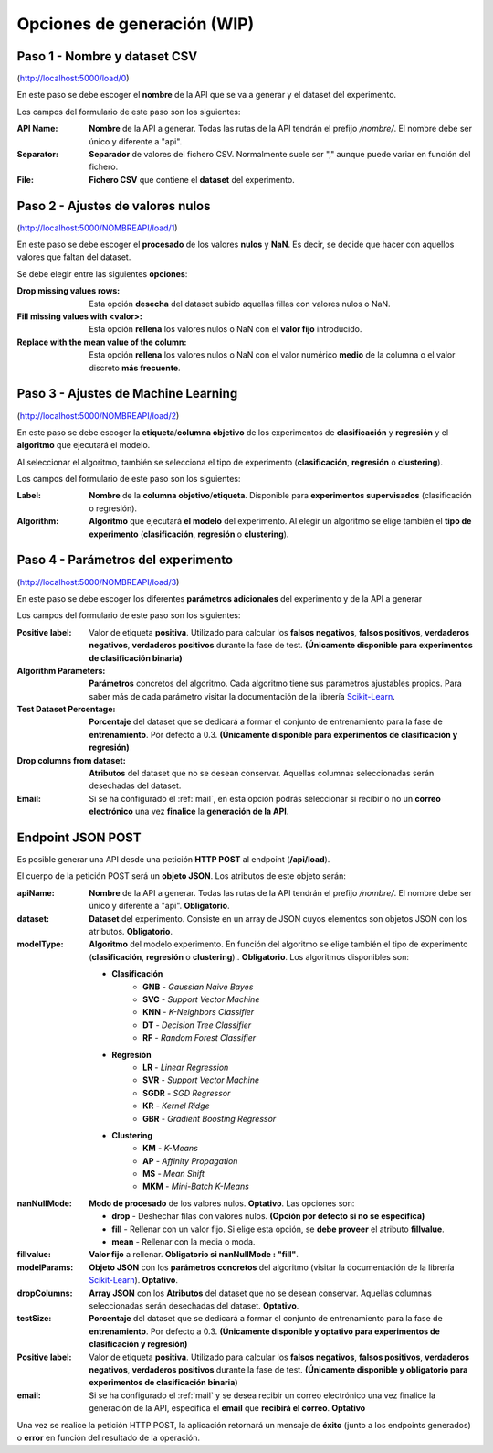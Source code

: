 ============================
Opciones de generación (WIP)
============================

Paso 1 - Nombre y dataset CSV
-----------------------------

.. image:: _static/paso1.png
   :align: center
   :alt: Paso 1 Aplicacion Web

(http://localhost:5000/load/0)
 
En este paso se debe escoger el **nombre** de la API que se va a generar y el dataset del experimento.

Los campos del formulario de este paso son los siguientes:

:API Name: **Nombre** de la API a generar. Todas las rutas de la API tendrán el prefijo */nombre/*. El nombre debe ser único y diferente a "api".
:Separator: **Separador** de valores del fichero CSV. Normalmente suele ser "," aunque puede variar en función del fichero.
:File: **Fichero CSV** que contiene el **dataset** del experimento.

Paso 2 - Ajustes de valores nulos
---------------------------------

.. image:: quickstart/_static/paso_2_clas.png
   :align: center
   :alt: Paso 2 Aplicacion Web

(http://localhost:5000/NOMBREAPI/load/1)

En este paso se debe escoger el **procesado** de los valores **nulos** y **NaN**. Es decir, se decide que hacer con aquellos valores que faltan del dataset.

Se debe elegir entre las siguientes **opciones**:

:Drop missing values rows: Esta opción **desecha** del dataset subido aquellas fillas con valores nulos o NaN.
:Fill missing values with <valor>: Esta opción **rellena** los valores nulos o NaN con el **valor fijo** introducido.
:Replace with the mean value of the column: Esta opción **rellena** los valores nulos o NaN con el valor numérico **medio** de la columna o el valor discreto **más frecuente**.

Paso 3 - Ajustes de Machine Learning
------------------------------------

.. image:: quickstart/_static/paso_3_clas.png
   :align: center
   :alt: Paso 3 Aplicacion Web

(http://localhost:5000/NOMBREAPI/load/2)

En este paso se debe escoger la **etiqueta**/**columna objetivo** de los experimentos de **clasificación** y **regresión** y el **algoritmo** que ejecutará el modelo.

Al seleccionar el algoritmo, también se selecciona el tipo de experimento (**clasificación**, **regresión** o **clustering**).

Los campos del formulario de este paso son los siguientes:

:Label: **Nombre** de la **columna objetivo**/**etiqueta**. Disponible para **experimentos supervisados** (clasificación o regresión).
:Algorithm: **Algoritmo** que ejecutará **el modelo** del experimento. Al elegir un algoritmo se elige también el **tipo de experimento** (**clasificación**, **regresión** o **clustering**).

Paso 4 - Parámetros del experimento
-----------------------------------

.. image:: quickstart/_static/paso_4_clas.png
   :align: center
   :alt: Paso 4 Aplicacion Web

(http://localhost:5000/NOMBREAPI/load/3)

En este paso se debe escoger los diferentes **parámetros adicionales** del experimento y de la API a generar

Los campos del formulario de este paso son los siguientes:

:Positive label: Valor de etiqueta **positiva**. Utilizado para calcular los **falsos negativos**, **falsos positivos**, **verdaderos negativos**, **verdaderos positivos** durante la fase de test. **(Únicamente disponible para experimentos de clasificación binaria)** 
:Algorithm Parameters: **Parámetros** concretos del algoritmo. Cada algoritmo tiene sus parámetros ajustables propios. Para saber más de cada parámetro visitar la documentación de la librería `Scikit-Learn <https://scikit-learn.org/stable/>`__.
:Test Dataset Percentage: **Porcentaje** del dataset que se dedicará a formar el conjunto de entrenamiento para la fase de **entrenamiento**. Por defecto a 0.3. **(Únicamente disponible para experimentos de clasificación y regresión)** 
:Drop columns from dataset: **Atributos** del dataset que no se desean conservar. Aquellas columnas seleccionadas serán desechadas del dataset.
:Email: Si se ha configurado el :ref:`mail`, en esta opción podrás seleccionar si recibir o no un **correo electrónico** una vez **finalice** la **generación de la API**.

Endpoint JSON POST
------------------
Es posible generar una API desde una petición **HTTP POST** al endpoint (**/api/load**).

El cuerpo de la petición POST será un **objeto JSON**. Los atributos de este objeto serán:

:apiName: **Nombre** de la API a generar. Todas las rutas de la API tendrán el prefijo */nombre/*. El nombre debe ser único y diferente a "api". **Obligatorio**.
:dataset: **Dataset** del experimento. Consiste en un array de JSON cuyos elementos son objetos JSON con los atributos. **Obligatorio**.
:modelType: **Algoritmo** del modelo experimento. En función del algoritmo se elige también el tipo de experimento (**clasificación**, **regresión** o **clustering**).. **Obligatorio**. Los algoritmos disponibles son:

    - **Clasificación**
       - **GNB** - *Gaussian Naive Bayes*
       - **SVC** - *Support Vector Machine*
       - **KNN** - *K-Neighbors Classifier*
       - **DT** - *Decision Tree Classifier*
       - **RF** - *Random Forest Classifier*
    - **Regresión** 
       - **LR** - *Linear Regression*
       - **SVR** - *Support Vector Machine*
       - **SGDR** - *SGD Regressor*
       - **KR** - *Kernel Ridge*
       - **GBR** - *Gradient Boosting Regressor*
    - **Clustering** 
       - **KM** - *K-Means*
       - **AP** - *Affinity Propagation*
       - **MS** - *Mean Shift*
       - **MKM** - *Mini-Batch K-Means*

:nanNullMode: **Modo de procesado** de los valores nulos. **Optativo**. Las opciones son:

    - **drop** - Deshechar filas con valores nulos. **(Opción por defecto si no se especifica)**
    - **fill** - Rellenar con un valor fijo. Si elige esta opción, se **debe proveer** el atributo **fillvalue**.
    - **mean** - Rellenar con la media o moda.

:fillvalue: **Valor fijo** a rellenar. **Obligatorio si nanNullMode : "fill"**.

:modelParams: **Objeto JSON** con los **parámetros concretos** del algoritmo (visitar la documentación de la librería `Scikit-Learn <https://scikit-learn.org/stable/>`__). **Optativo**.
:dropColumns: **Array JSON** con los **Atributos** del dataset que no se desean conservar. Aquellas columnas seleccionadas serán desechadas del dataset. **Optativo**.
:testSize: **Porcentaje** del dataset que se dedicará a formar el conjunto de entrenamiento para la fase de **entrenamiento**. Por defecto a 0.3. **(Únicamente disponible y optativo para experimentos de clasificación y regresión)**
:Positive label: Valor de etiqueta **positiva**. Utilizado para calcular los **falsos negativos**, **falsos positivos**, **verdaderos negativos**, **verdaderos positivos** durante la fase de test. **(Únicamente disponible y obligatorio para experimentos de clasificación binaria)** 
:email: Si se ha configurado el :ref:`mail` y se desea recibir un correo electrónico una vez finalice la generación de la API, especifica el **email** que **recibirá el correo**. **Optativo**

Una vez se realice la petición HTTP POST, la aplicación retornará un mensaje de **éxito** (junto a los endpoints generados) o **error** en función del resultado de la operación.